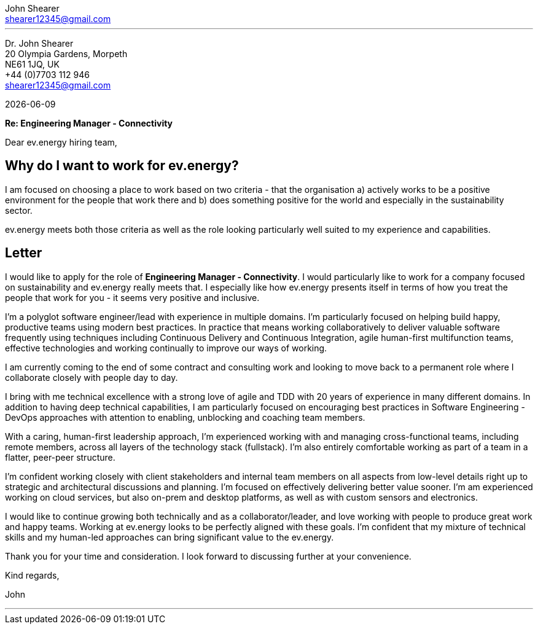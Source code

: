 :author: John Shearer
:doctitle: john-shearer-turntide-cover-letter

:email: shearer12345@gmail.com
:phone: +44 (0)7703 112 946
:job-company: ev.energy
:job-title: Engineering Manager - Connectivity
:icons: font
:linkattrs:
:sectanchors:
:sectlink:
:experimental:
:source-language: asciidoc
:includedir: _includes
:sectnums!:
:!toc:
:notitle:
:imagesdir: ../../images
:pdf-page-size: A4

---

[.text-right]
Dr. {author} +
20 Olympia Gardens, Morpeth +
NE61 1JQ, UK +
{phone} +
{email} +

[.text-left]
{docdate}

*Re: {job-title}*

Dear {job-company} hiring team,

## Why do I want to work for ev.energy?

I am focused on choosing a place to work based on two criteria - that the organisation a) actively works to be a positive environment for the people that work there and b) does something positive for the world and especially in the sustainability sector.

ev.energy meets both those criteria as well as the role looking particularly well suited to my experience and capabilities.

## Letter

I would like to apply for the role of *{job-title}*. I would particularly like to work for a company focused on sustainability and {job-company} really meets that. I especially like how {job-company} presents itself in terms of how you treat the people that work for you - it seems very positive and inclusive.

I'm a polyglot software engineer/lead with experience in multiple domains. I'm particularly focused on helping build happy, productive teams using modern best practices. In practice that means working collaboratively to deliver valuable software frequently using techniques including Continuous Delivery and Continuous Integration, agile human-first multifunction teams, effective technologies and working continually to improve our ways of working.

I am currently coming to the end of some contract and consulting work and looking to move back to a permanent role where I collaborate closely with people day to day. 

I bring with me technical excellence with a strong love of agile and TDD with 20 years of experience in many different domains. In addition to having deep technical capabilities, I am particularly focused on encouraging best practices in Software Engineering - DevOps approaches with attention to enabling, unblocking and coaching team members.

With a caring, human-first leadership approach, I'm experienced working with and managing cross-functional teams, including remote members, across all layers of the technology stack (fullstack). I'm also entirely comfortable working as part of a team in a flatter, peer-peer structure.

I'm confident working closely with client stakeholders and internal team members on all aspects from low-level details right up to strategic and architectural discussions and planning. I'm focused on effectively delivering better value sooner. I'm am experienced working on cloud services, but also on-prem and desktop platforms, as well as with custom sensors and electronics.

I would like to continue growing both technically and as a collaborator/leader, and love working with people to produce great work and happy teams. Working at {job-company} looks to be perfectly aligned with these goals. I'm confident that my mixture of technical skills and my human-led approaches can bring significant value to the {job-company}.

Thank you for your time and consideration. I look forward to discussing further at your convenience.

Kind regards,



John

---
